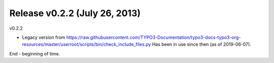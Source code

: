 
Release v0.2.2 (July 26, 2013)
==============================

v0.2.2

* Legacy version from
  https://raw.githubusercontent.com/TYPO3-Documentation/typo3-docs-typo3-org-resources/master/userroot/scripts/bin/check_include_files.py
  Has been in use since then (as of 2019-06-07).

End - beginning of time.
